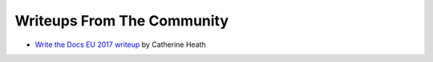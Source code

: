 Writeups From The Community
===========================
-  `Write the Docs EU 2017 writeup <https://www.knowledgeowl.com/home/write-the-docs-prague-conference-2017>`_ by Catherine Heath
